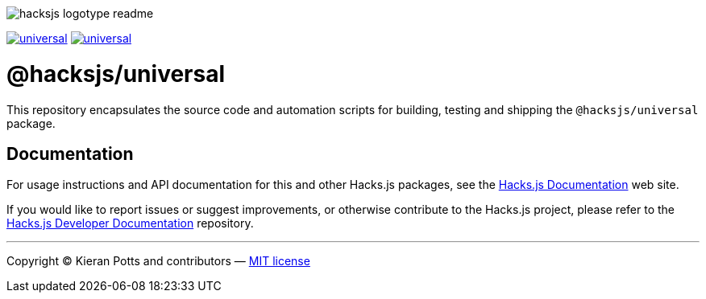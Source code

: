 :doctype: book
:hide-uri-scheme:
:tip-caption: 💡

image::https://raw.githubusercontent.com/hacksjs/logos/main/dist/hacksjs-logotype--readme.svg[]

image:https://img.shields.io/github/issues/hacksjs/universal.svg?style=for-the-badge&label=Issues&labelColor=EEEEEE&color=E6E6E6&maxAge=3600[title="Issues",link="https://github.com/hacksjs/universal/issues"] image:https://img.shields.io/github/issues-pr/hacksjs/universal.svg?style=for-the-badge&label=Pull%20Requests&labelColor=EEEEEE&color=E6E6E6&maxAge=3600[title="Pull Requests",link="https://github.com/hacksjs/universal/pulls"]

////
TODO: Add build badge:
image:https://img.shields.io/travis/com/hacksjs/universal/latest/dev?style=for-the-badge&labelColor=EEEEEE&color=E6E6E6[title="Build",link="https://travis-ci.com/github/hacksjs/universal"]
TODO: Add test coverage badge:
[![Test Coverage](https://codecov.io/gh/hacksjs/universal/branch/main/graph/badge.svg)](https://codecov.io/gh/hacksjs/universal)
////

= @hacksjs/universal

This repository encapsulates the source code and automation scripts for building, testing and shipping the `@hacksjs/universal` package.

== Documentation

For usage instructions and API documentation for this and other Hacks.js packages, see the https://docs.hacksjs.com[Hacks.js Documentation] web site.

If you would like to report issues or suggest improvements, or otherwise contribute to the Hacks.js project, please refer to the https://github.com/hacksjs/dev[Hacks.js Developer Documentation] repository.

''''
Copyright © Kieran Potts and contributors — link:./LICENSE.txt[MIT license]
